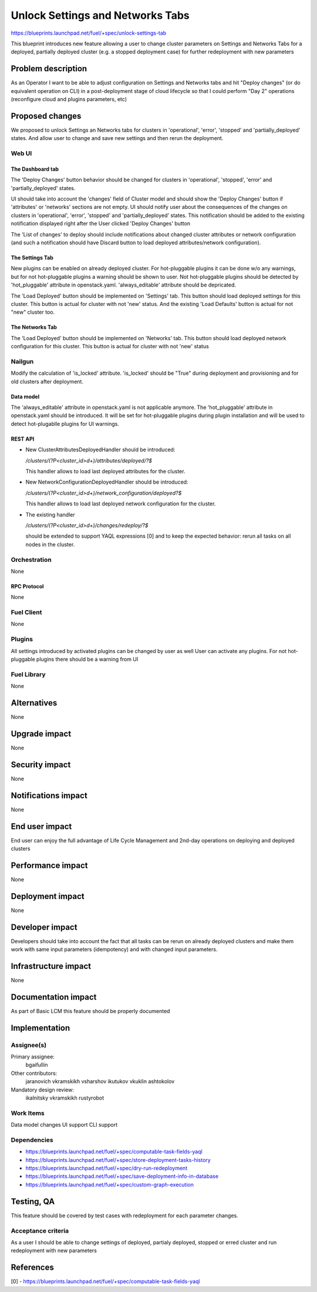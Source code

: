 ..
 This work is licensed under a Creative Commons Attribution 3.0 Unported
 License.

 http://creativecommons.org/licenses/by/3.0/legalcode

==========================================
Unlock Settings and Networks Tabs
==========================================

https://blueprints.launchpad.net/fuel/+spec/unlock-settings-tab

This blueprint introduces new feature allowing a user
to change cluster parameters on Settings and Networks Tabs for a deployed,
partially deployed cluster (e.g. a stopped deployment case)
for further redeployment with new parameters

--------------------
Problem description
--------------------

As an Operator I want to be able to adjust configuration on Settings and
Networks tabs and hit "Deploy changes" (or do equivalent operation on CLI)
in a post-deployment stage of cloud lifecycle so that I could perform "Day 2"
operations (reconfigure cloud and plugins parameters, etc)

----------------
Proposed changes
----------------

We proposed to unlock Settings an Networks tabs for clusters in 'operational',
'error', 'stopped' and 'partially_deployed' states. And allow user to change
and save new settings and then rerun the deployment.

Web UI
======

The Dashboard tab
-----------------

The 'Deploy Changes' button behavior should be changed for clusters in
'operational', 'stopped', 'error' and 'partially_deployed' states.

UI should take into account the 'changes' field of Cluster model and should
show the 'Deploy Changes' button if 'attributes' or 'networks' sections are not
empty. UI should notify user about the consequences of the changes on clusters
in 'operational', 'error', 'stopped' and 'partially_deployed' states.
This notification should be added to the existing notification displayed right
after the User clicked 'Deploy Changes' button

The 'List of changes' to deploy should include notifications about changed
cluster attributes or network configuration (and such a notification should
have Discard button to load deployed attributes/network configuration).

The Settings Tab
----------------

New plugins can be enabled on already deployed cluster. For hot-pluggable
plugins it can be done w/o any warnings, but for not hot-pluggable plugins a
warning should be shown to user. Not hot-pluggable plugins should be detected
by 'hot_pluggable' attribute in openstack.yaml. 'always_editable' attribute
should be depricated.

The 'Load Deployed' button should be implemented on 'Settings' tab. This button
should load deployed settings for this cluster. This button is actual for
cluster with not 'new' status. And the existing 'Load Defaults' button is
actual for not "new" cluster too.

The Networks Tab
----------------

The 'Load Deployed' button should be implemented on 'Networks' tab. This button
should load deployed network configuration for this cluster. This button is
actual for cluster with not 'new' status

Nailgun
=======

Modify the calculation of 'is_locked' attribute.
'is_locked' should be "True" during deployment and provisioning and for old
clusters after deployment.

Data model
----------

The 'always_editable' attribute in openstack.yaml is not applicable anymore.
The 'hot_pluggable' attribute in openstack.yaml should be introduced. It will
be set for hot-pluggable plugins during plugin installation and will be used
to detect hot-plugablle plugins for UI warnings.

REST API
--------

- New ClusterAttributesDeployedHandler should be introduced:

  `/clusters/(?P<cluster_id>\d+)/attributes/deployed/?$`

  This handler allows to load last deployed attributes for the cluster.
- New NetworkConfigurationDeployedHandler should be introduced:

  `/clusters/(?P<cluster_id>\d+)/network_configuration/deployed?$`

  This handler allows to load last deployed network configuration
  for the cluster.

- The existing handler

  `/clusters/(?P<cluster_id>\d+)/changes/redeploy/?$`

  should be extended to support YAQL expressions [0] and to keep the expected
  behavior: rerun all tasks on all nodes in the cluster.

Orchestration
=============

None

RPC Protocol
------------

None

Fuel Client
===========

None

Plugins
=======

All settings introduced by activated plugins can be changed by user as well
User can activate any plugins. For not hot-pluggable plugins there should be a
warning from UI

Fuel Library
============

None

------------
Alternatives
------------

None

--------------
Upgrade impact
--------------

None

---------------
Security impact
---------------

None

--------------------
Notifications impact
--------------------

None

---------------
End user impact
---------------

End user can enjoy the full advantage of Life Cycle Management
and 2nd-day operations on deploying and deployed clusters

------------------
Performance impact
------------------

None

-----------------
Deployment impact
-----------------

None

----------------
Developer impact
----------------

Developers should take into account the fact that all tasks can be rerun
on already deployed clusters and make them work with same input parameters
(idempotency) and with changed input parameters.

---------------------
Infrastructure impact
---------------------

None

--------------------
Documentation impact
--------------------

As part of Basic LCM this feature should be properly documented

--------------
Implementation
--------------

Assignee(s)
===========

Primary assignee:
  bgaifullin

Other contributors:
  jaranovich
  vkramskikh
  vsharshov
  ikutukov
  vkuklin
  ashtokolov

Mandatory design review:
  ikalnitsky
  vkramskikh
  rustyrobot

Work Items
==========

Data model changes
UI support
CLI support

Dependencies
============

* https://blueprints.launchpad.net/fuel/+spec/computable-task-fields-yaql

* https://blueprints.launchpad.net/fuel/+spec/store-deployment-tasks-history

* https://blueprints.launchpad.net/fuel/+spec/dry-run-redeployment

* https://blueprints.launchpad.net/fuel/+spec/save-deployment-info-in-database

* https://blueprints.launchpad.net/fuel/+spec/custom-graph-execution

------------
Testing, QA
------------

This feature should be covered by test cases with redeployment
for each parameter changes.

Acceptance criteria
===================

As a user I should be able to change settings of deployed, partialy deployed,
stopped or erred cluster and run redeployment with new parameters

----------
References
----------

[0] - https://blueprints.launchpad.net/fuel/+spec/computable-task-fields-yaql

